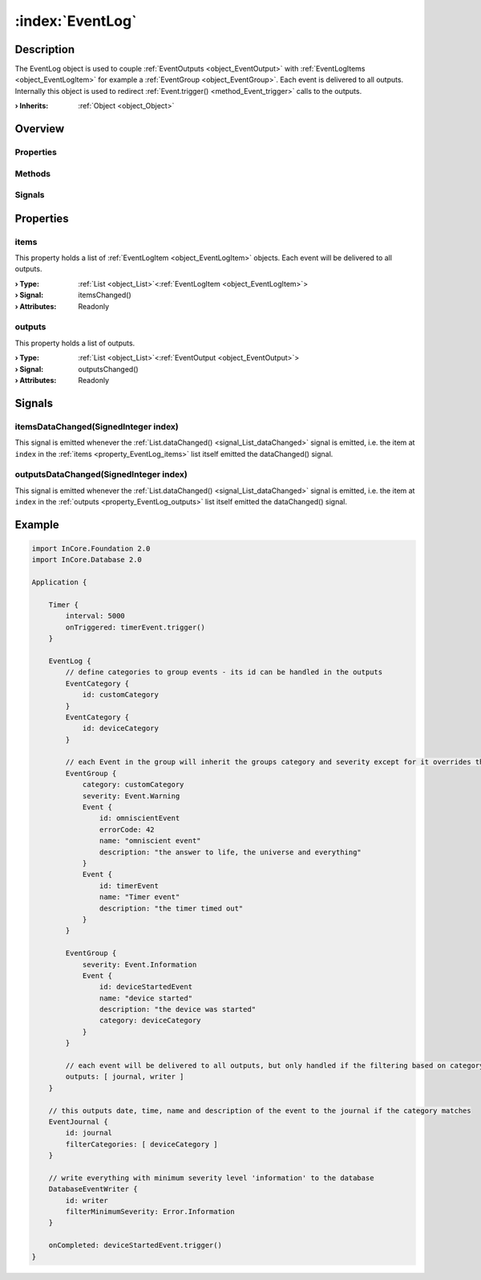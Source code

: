
.. _object_EventLog:


:index:`EventLog`
-----------------

Description
***********

The EventLog object is used to couple :ref:`EventOutputs <object_EventOutput>` with :ref:`EventLogItems <object_EventLogItem>` for example a :ref:`EventGroup <object_EventGroup>`. Each event is delivered to all outputs. Internally this object is used to redirect :ref:`Event.trigger() <method_Event_trigger>` calls to the outputs.

:**› Inherits**: :ref:`Object <object_Object>`

Overview
********

Properties
++++++++++

.. hlist::
  :columns: 1

  * :ref:`items <property_EventLog_items>`
  * :ref:`outputs <property_EventLog_outputs>`
  * :ref:`Object.objectId <property_Object_objectId>`
  * :ref:`Object.parent <property_Object_parent>`

Methods
+++++++

.. hlist::
  :columns: 1

  * :ref:`Object.deserializeProperties() <method_Object_deserializeProperties>`
  * :ref:`Object.fromJson() <method_Object_fromJson>`
  * :ref:`Object.toJson() <method_Object_toJson>`

Signals
+++++++

.. hlist::
  :columns: 1

  * :ref:`itemsDataChanged() <signal_EventLog_itemsDataChanged>`
  * :ref:`outputsDataChanged() <signal_EventLog_outputsDataChanged>`
  * :ref:`Object.completed() <signal_Object_completed>`



Properties
**********


.. _property_EventLog_items:

.. _signal_EventLog_itemsChanged:

.. index::
   single: items

items
+++++

This property holds a list of :ref:`EventLogItem <object_EventLogItem>` objects. Each event will be delivered to all outputs.

:**› Type**: :ref:`List <object_List>`\<:ref:`EventLogItem <object_EventLogItem>`>
:**› Signal**: itemsChanged()
:**› Attributes**: Readonly


.. _property_EventLog_outputs:

.. _signal_EventLog_outputsChanged:

.. index::
   single: outputs

outputs
+++++++

This property holds a list of outputs.

:**› Type**: :ref:`List <object_List>`\<:ref:`EventOutput <object_EventOutput>`>
:**› Signal**: outputsChanged()
:**› Attributes**: Readonly

Signals
*******


.. _signal_EventLog_itemsDataChanged:

.. index::
   single: itemsDataChanged

itemsDataChanged(SignedInteger index)
+++++++++++++++++++++++++++++++++++++

This signal is emitted whenever the :ref:`List.dataChanged() <signal_List_dataChanged>` signal is emitted, i.e. the item at ``index`` in the :ref:`items <property_EventLog_items>` list itself emitted the dataChanged() signal.



.. _signal_EventLog_outputsDataChanged:

.. index::
   single: outputsDataChanged

outputsDataChanged(SignedInteger index)
+++++++++++++++++++++++++++++++++++++++

This signal is emitted whenever the :ref:`List.dataChanged() <signal_List_dataChanged>` signal is emitted, i.e. the item at ``index`` in the :ref:`outputs <property_EventLog_outputs>` list itself emitted the dataChanged() signal.



.. _example_EventLog:


Example
*******

.. code-block:: qml

    import InCore.Foundation 2.0
    import InCore.Database 2.0
    
    Application {
    
        Timer {
            interval: 5000
            onTriggered: timerEvent.trigger()
        }
    
        EventLog {
            // define categories to group events - its id can be handled in the outputs
            EventCategory {
                id: customCategory
            }
            EventCategory {
                id: deviceCategory
            }
    
            // each Event in the group will inherit the groups category and severity except for it overrides them
            EventGroup {
                category: customCategory
                severity: Event.Warning
                Event {
                    id: omniscientEvent
                    errorCode: 42
                    name: "omniscient event"
                    description: "the answer to life, the universe and everything"
                }
                Event {
                    id: timerEvent
                    name: "Timer event"
                    description: "the timer timed out"
                }
            }
    
            EventGroup {
                severity: Event.Information
                Event {
                    id: deviceStartedEvent
                    name: "device started"
                    description: "the device was started"
                    category: deviceCategory
                }
            }
    
            // each event will be delivered to all outputs, but only handled if the filtering based on category or severity matches
            outputs: [ journal, writer ]
        }
    
        // this outputs date, time, name and description of the event to the journal if the category matches
        EventJournal {
            id: journal
            filterCategories: [ deviceCategory ]
        }
    
        // write everything with minimum severity level 'information' to the database
        DatabaseEventWriter {
            id: writer
            filterMinimumSeverity: Error.Information
        }
    
        onCompleted: deviceStartedEvent.trigger()
    }
    